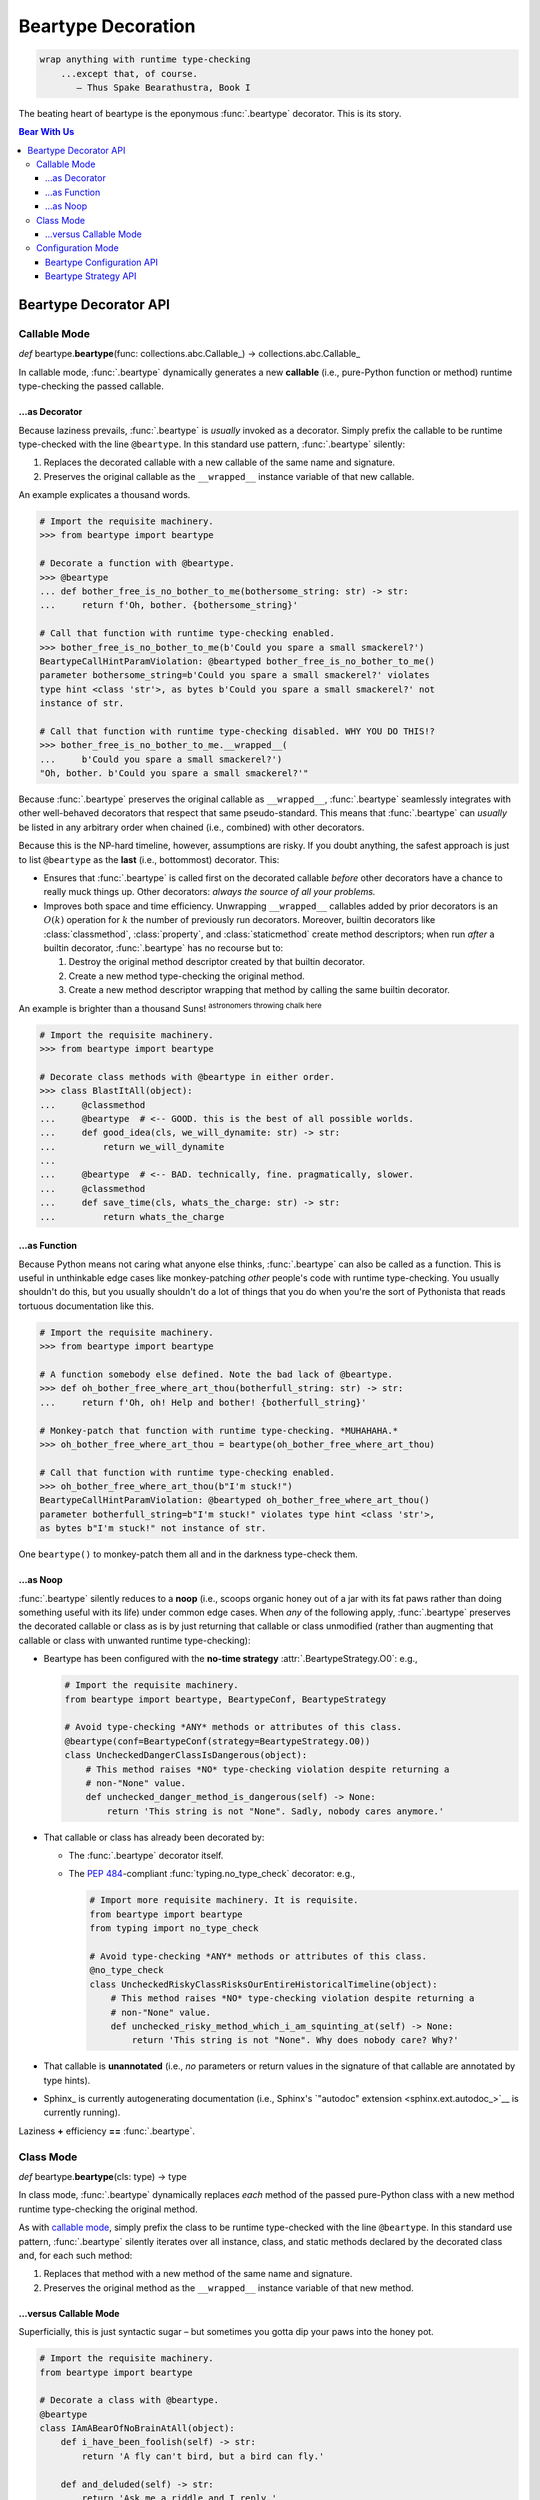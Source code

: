 .. # ------------------( LICENSE                             )------------------
.. # Copyright (c) 2014-2023 Beartype authors.
.. # See "LICENSE" for further details.
.. #
.. # ------------------( SYNOPSIS                            )------------------
.. # Child reStructuredText (reST) document detailing the public-facing API of
.. # the @beartype.beartype decorator and associated data structures.

.. # ------------------( METADATA                            )------------------
.. # Fully-qualified name of the (sub)package described by this document,
.. # enabling this document to be externally referenced as :mod:`{name}`.
.. py:module:: beartype

.. # ------------------( MAIN                                )------------------

*******************
Beartype Decoration
*******************

.. code-block:: text

   wrap anything with runtime type-checking
       ...except that, of course.
          — Thus Spake Bearathustra, Book I

.. # FIXME: Revise all hard-code references to this decorator (e.g.,
.. # "``@beartype``", "``@beartype.beartype``) into actual beartype.beartype_
.. # interlinks, please.

The beating heart of beartype is the eponymous :func:`.beartype` decorator. This
is its story.

.. # ------------------( TABLES OF CONTENTS                  )------------------
.. # Table of contents, excluding the above document heading. While the
.. # official reStructuredText documentation suggests that a language-specific
.. # heading will automatically prepend this table, this does *NOT* appear to
.. # be the case. Instead, this heading must be explicitly declared.

.. contents:: **Bear With Us**
   :local:

.. # ------------------( DESCRIPTION                         )------------------

Beartype Decorator API
######################

.. py:decorator::
   beartype( \
       cls: type | None = None, \
       func: collections.abc.Callable | None = None, \
       conf: BeartypeConf = BeartypeConf(), \
   ) -> object

   :arg cls: Pure-Python class to be decorated.
   :type cls: type | None
   :arg func: Pure-Python function or method to be decorated.
   :type func: collections.abc.Callable | None
   :arg conf: Beartype configuration. Defaults to the default configuration
              performing :math:`O(1)` type-checking.
   :type conf: beartype.BeartypeConf
   :return: Passed class or callable wrapped with runtime type-checking.

   Augment the passed object with performant runtime type-checking. Unlike most
   decorators, ``@beartype`` has three orthogonal modes of operation:

   * `Class mode <class mode_>`__ – in which you decorate a class
     with ``@beartype``, which then iteratively decorates all methods declared
     by that class with ``@beartype``. This is the recommended mode for
     **object-oriented logic.**
   * `Callable mode <callable mode_>`__ – in which you decorate a
     function or method with ``@beartype``, which then dynamically generates a
     new function or method wrapping the original function or method with
     performant runtime type-checking. This is the recommended mode for
     **procedural logic.**
   * `Configuration mode <configuration mode_>`__ – in which you create your
     own app-specific ``@beartype`` decorator **configured** for your exact use
     case.

   When chaining multiple decorators, order of decoration is significant but
   conditionally depends on the mode of operation. Specifically, in:

   * `Class mode <class mode_>`__, ``@beartype`` should usually be listed
     *first*.
   * `Callable mode <callable mode_>`__,  ``@beartype`` should usually be listed
     *last*.

   It's not our fault. Surely documentation would never decieve you.

.. _callable mode:

Callable Mode
*************

*def* beartype.\ **beartype**\ (func: collections.abc.Callable_) ->
collections.abc.Callable_

In callable mode, :func:`.beartype` dynamically generates a new **callable**
(i.e., pure-Python function or method) runtime type-checking the passed
callable.

...as Decorator
===============

Because laziness prevails, :func:`.beartype` is *usually* invoked as a
decorator. Simply prefix the callable to be runtime type-checked with the line
``@beartype``. In this standard use pattern, :func:`.beartype` silently:

#. Replaces the decorated callable with a new callable of the same name and
   signature.
#. Preserves the original callable as the ``__wrapped__`` instance variable of
   that new callable.

An example explicates a thousand words.

.. code-block:: pycon

   # Import the requisite machinery.
   >>> from beartype import beartype

   # Decorate a function with @beartype.
   >>> @beartype
   ... def bother_free_is_no_bother_to_me(bothersome_string: str) -> str:
   ...     return f'Oh, bother. {bothersome_string}'

   # Call that function with runtime type-checking enabled.
   >>> bother_free_is_no_bother_to_me(b'Could you spare a small smackerel?')
   BeartypeCallHintParamViolation: @beartyped bother_free_is_no_bother_to_me()
   parameter bothersome_string=b'Could you spare a small smackerel?' violates
   type hint <class 'str'>, as bytes b'Could you spare a small smackerel?' not
   instance of str.

   # Call that function with runtime type-checking disabled. WHY YOU DO THIS!?
   >>> bother_free_is_no_bother_to_me.__wrapped__(
   ...     b'Could you spare a small smackerel?')
   "Oh, bother. b'Could you spare a small smackerel?'"

Because :func:`.beartype` preserves the original callable as ``__wrapped__``,
:func:`.beartype` seamlessly integrates with other well-behaved decorators that
respect that same pseudo-standard. This means that :func:`.beartype` can
*usually* be listed in any arbitrary order when chained (i.e., combined) with
other decorators.

Because this is the NP-hard timeline, however, assumptions are risky. If you
doubt anything, the safest approach is just to list ``@beartype`` as the
**last** (i.e., bottommost) decorator. This:

* Ensures that :func:`.beartype` is called first on the decorated callable
  *before* other decorators have a chance to really muck things up. Other
  decorators: *always the source of all your problems.*
* Improves both space and time efficiency. Unwrapping ``__wrapped__`` callables
  added by prior decorators is an :math:`O(k)` operation for :math:`k` the
  number of previously run decorators. Moreover, builtin decorators like
  :class:`classmethod`, :class:`property`, and :class:`staticmethod` create
  method descriptors; when run *after* a builtin decorator, :func:`.beartype`
  has no recourse but to:

  #. Destroy the original method descriptor created by that builtin decorator.
  #. Create a new method type-checking the original method.
  #. Create a new method descriptor wrapping that method by calling the same
     builtin decorator.

An example is brighter than a thousand Suns! :sup:`astronomers throwing
chalk here`

.. code-block:: pycon

   # Import the requisite machinery.
   >>> from beartype import beartype

   # Decorate class methods with @beartype in either order.
   >>> class BlastItAll(object):
   ...     @classmethod
   ...     @beartype  # <-- GOOD. this is the best of all possible worlds.
   ...     def good_idea(cls, we_will_dynamite: str) -> str:
   ...         return we_will_dynamite
   ...
   ...     @beartype  # <-- BAD. technically, fine. pragmatically, slower.
   ...     @classmethod
   ...     def save_time(cls, whats_the_charge: str) -> str:
   ...         return whats_the_charge

...as Function
==============

Because Python means not caring what anyone else thinks, :func:`.beartype` can
also be called as a function. This is useful in unthinkable edge cases like
monkey-patching *other* people's code with runtime type-checking. You usually
shouldn't do this, but you usually shouldn't do a lot of things that you do when
you're the sort of Pythonista that reads tortuous documentation like this.

.. code-block:: pycon

   # Import the requisite machinery.
   >>> from beartype import beartype

   # A function somebody else defined. Note the bad lack of @beartype.
   >>> def oh_bother_free_where_art_thou(botherfull_string: str) -> str:
   ...     return f'Oh, oh! Help and bother! {botherfull_string}'

   # Monkey-patch that function with runtime type-checking. *MUHAHAHA.*
   >>> oh_bother_free_where_art_thou = beartype(oh_bother_free_where_art_thou)

   # Call that function with runtime type-checking enabled.
   >>> oh_bother_free_where_art_thou(b"I'm stuck!")
   BeartypeCallHintParamViolation: @beartyped oh_bother_free_where_art_thou()
   parameter botherfull_string=b"I'm stuck!" violates type hint <class 'str'>,
   as bytes b"I'm stuck!" not instance of str.

One ``beartype()`` to monkey-patch them all and in the darkness type-check them.

.. _api_decor:noop:

...as Noop
==========

:func:`.beartype` silently reduces to a **noop** (i.e., scoops organic honey out
of a jar with its fat paws rather than doing something useful with its life)
under common edge cases. When *any* of the following apply, :func:`.beartype`
preserves the decorated callable or class as is by just returning that callable
or class unmodified (rather than augmenting that callable or class with unwanted
runtime type-checking):

* Beartype has been configured with the **no-time strategy**
  :attr:`.BeartypeStrategy.O0`: e.g.,

  .. code-block:: python

     # Import the requisite machinery.
     from beartype import beartype, BeartypeConf, BeartypeStrategy

     # Avoid type-checking *ANY* methods or attributes of this class.
     @beartype(conf=BeartypeConf(strategy=BeartypeStrategy.O0))
     class UncheckedDangerClassIsDangerous(object):
         # This method raises *NO* type-checking violation despite returning a
         # non-"None" value.
         def unchecked_danger_method_is_dangerous(self) -> None:
             return 'This string is not "None". Sadly, nobody cares anymore.'

* That callable or class has already been decorated by:

  * The :func:`.beartype` decorator itself.
  * The :pep:`484`\ -compliant :func:`typing.no_type_check` decorator: e.g.,

    .. code-block:: python

       # Import more requisite machinery. It is requisite.
       from beartype import beartype
       from typing import no_type_check

       # Avoid type-checking *ANY* methods or attributes of this class.
       @no_type_check
       class UncheckedRiskyClassRisksOurEntireHistoricalTimeline(object):
           # This method raises *NO* type-checking violation despite returning a
           # non-"None" value.
           def unchecked_risky_method_which_i_am_squinting_at(self) -> None:
               return 'This string is not "None". Why does nobody care? Why?'

* That callable is **unannotated** (i.e., *no* parameters or return values in
  the signature of that callable are annotated by type hints).
* Sphinx_ is currently autogenerating documentation (i.e., Sphinx's
  `"autodoc" extension <sphinx.ext.autodoc_>`__ is currently running).

Laziness **+** efficiency **==** :func:`.beartype`.

.. _class mode:

Class Mode
**********

*def* beartype.\ **beartype**\ (cls: type) -> type

In class mode, :func:`.beartype` dynamically replaces *each* method of the
passed pure-Python class with a new method runtime type-checking the original
method.

As with `callable mode <callable mode_>`__, simply prefix the class to be
runtime type-checked with the line ``@beartype``. In this standard use pattern,
:func:`.beartype` silently iterates over all instance, class, and static methods
declared by the decorated class and, for each such method:

#. Replaces that method with a new method of the same name and signature.
#. Preserves the original method as the ``__wrapped__`` instance variable of
   that new method.

...versus Callable Mode
=======================

Superficially, this is just syntactic sugar – but sometimes you gotta dip your
paws into the honey pot.

.. code-block:: python

   # Import the requisite machinery.
   from beartype import beartype

   # Decorate a class with @beartype.
   @beartype
   class IAmABearOfNoBrainAtAll(object):
       def i_have_been_foolish(self) -> str:
           return 'A fly can't bird, but a bird can fly.'

       def and_deluded(self) -> str:
           return 'Ask me a riddle and I reply.'

   # ...or just decorate class methods directly with @beartype.
   # The class above is *EXACTLY* equivalent to the class below.
   class IAmABearOfNoBrainAtAll(object):
       @beartype
       def i_have_been_foolish(self) -> str:
           return 'A fly can't bird, but a bird can fly.'

       @beartype
       def and_deluded(self) -> str:
           return 'Ask me a riddle and I reply.'

Pragmatically, this is *not* just syntactic sugar. You *must* decorate classes
(rather than merely methods) with :func:`.beartype` to type-check the following:

* **Class-centric type hints** (i.e., type hints like the :pep:`673`\ -compliant
  typing.Self_ attribute that describe the decorated class itself). To
  type-check these kinds of type hints, :func:`.beartype` needs access to the
  class. :func:`.beartype` lacks access to the class when decorating methods
  directly. Instead, you *must* decorate classes by :func:`.beartype` for
  classes declaring one or more methods annotated by one or more class-centric
  type hints.
* **Dataclasses.** The standard :obj:`dataclasses.dataclass` decorator
  dynamically generates and adds new dunder methods (e.g., ``__init__()``,
  ``__eq__()``, ``__hash__()``) to the decorated class. These methods do *not*
  physically exist and thus *cannot* be decorated directly with
  :func:`.beartype`. Instead, you *must* decorate dataclasses first by
  ``@beartype`` and then by ``@dataclasses.dataclass``. Order is significant, of
  course. ``</sigh>``

When decorating classes, ``@beartype`` should *usually* be listed as the
**first** (i.e., topmost) decorator. This ensures that :func:`.beartype` is
called last on the decorated class *after* other decorators have a chance to
dynamically monkey-patch that class (e.g., by adding new methods to that class).
:func:`.beartype` will then type-check the monkey-patched functionality as well.

Come for the working examples. Stay for the wild hand-waving.

.. code-block:: python

   # Import the requisite machinery.
   from beartype import beartype
   from dataclasses import dataclass

   # Decorate a dataclass first with @beartype and then with @dataclass. If you
   # accidentally reverse this order of decoration, methods added by @dataclass
   # like __init__() will *NOT* be type-checked by @beartype. (Blame Guido.)
   @beartype
   @dataclass
   class SoTheyWentOffTogether(object):
       a_little_boy_and_his_bear: str | bytes
       will_always_be_playing:    str | None = None

.. _configuration mode:

Configuration Mode
******************

*def* beartype.\ **beartype**\ (conf: beartype.BeartypeConf) ->
collections.abc.Callable[[T], T]

In configuration mode, :func:`.beartype` dynamically generates a new
:func:`.beartype` decorator – configured uniquely for your exact use case. You
too may cackle villainously as you feel the unbridled power of your keyboard.

.. code-block:: python

   # Import the requisite machinery.
   from beartype import beartype, BeartypeConf, BeartypeStrategy

   # Dynamically create a new @monotowertype decorator configured to:
   # * Avoid outputting colors in type-checking violations.
   # * Enable support for the implicit numeric tower standardized by PEP 484.
   monotowertype = beartype(conf=BeartypeConf(
       is_color=False, is_pep484_tower=True))

   # Decorate with this decorator rather than @beartype everywhere.
   @monotowertype
   def muh_colorless_permissive_func(int_or_float: float) -> float:
       return int_or_float ** int_or_float ^ round(int_or_float)

Configuration: *because you know best*.

Beartype Configuration API
==========================

.. py:class::
   BeartypeConf( \
       *, \
       is_color: bool | None = None, \
       is_debug: bool = False, \
       is_pep484_tower: bool = False, \
       strategy: BeartypeStrategy = BeartypeStrategy.O1, \
   )

   **Beartype configuration** (i.e., self-caching dataclass instance
   encapsulating all flags, options, settings, and other metadata configuring
   each type-checking operation performed by beartype – including each
   decoration of a callable or class by the :func:`.beartype` decorator).

   The default configuration ``BeartypeConf()`` configures beartype to:

   * Perform :math:`O(1)` constant-time type-checking for safety, scalability,
     and efficiency.
   * Disable support for `PEP 484's implicit numeric tower <implicit numeric
     tower_>`__.
   * Disable developer-specific debugging logic.
   * Conditionally output color when standard output is attached to a terminal.

   Beartype configurations are immutable objects memoized (i.e., cached) on the
   unordered set of all passed parameters:

   .. code-block:: pycon

      >>> from beartype import BeartypeConf
      >>> BeartypeConf() is BeartypeConf()
      True
      >>> BeartypeConf(is_color=False) is BeartypeConf(is_color=False)
      True

   Beartype configurations are comparable under equality:

   .. code-block:: pycon

      >>> BeartypeConf(is_color=False) == BeartypeConf(is_color=True)
      False

   Beartype configurations are hashable and thus suitable for use as dictionary
   keys and set members:

   .. code-block:: pycon

      >>> BeartypeConf(is_color=False) == BeartypeConf(is_color=True)
      False
      >>> confs = {BeartypeConf(), BeartypeConf(is_color=False)}
      >>> BeartypeConf() in confs
      True

   Beartype configurations support meaningful :func:`repr` output:

   .. code-block:: pycon

      >>> repr(BeartypeConf())
      'BeartypeConf(is_color=None, is_debug=False, is_pep484_tower=False, strategy=<BeartypeStrategy.O1: 2>)'

   Beartype configurations expose read-only public properties of the same names
   as the above parameters:

   .. code-block:: pycon

      >>> BeartypeConf().is_color
      None
      >>> BeartypeConf().strategy
      <BeartypeStrategy.O1: 2>

   Beartype configurations support these **optional read-only keyword-only**
   parameters at instantiation time:

   .. py:attribute:: is_color

          ``Type:`` :class:`bool` | :data:`None` = :data:`None`

      Tri-state boolean governing how and whether beartype colours
      **type-checking violations** (i.e., human-readable
      :exc:`beartype.roar.BeartypeCallHintViolation` exceptions) with
      POSIX-compliant ANSI escape sequences for readability. Specifically, if
      this boolean is:

      * :data:`False`, beartype *never* colours type-checking violations raised
        by callables configured with this configuration.
      * :data:`True`, beartype *always* colours type-checking violations raised
        by callables configured with this configuration.
      * :data:`None`, beartype conditionally colours type-checking violations
        raised by callables configured with this configuration only when
        standard output is attached to an interactive terminal.

      Defaults to :data:`None`.

      The standard use case is to dynamically define your own app-specific
      :func:`.beartype` decorator unconditionally disabling colours in
      type-checking violations, usually due to one or more frameworks in your
      application stack failing to support ANSI escape sequences. Please file
      upstream issues with those frameworks requesting ANSI support. In the
      meanwhile, behold the monochromatic powers of... ``@monobeartype``!

      .. code-block:: python

         # Import the requisite machinery.
         from beartype import beartype, BeartypeConf

         # Dynamically create a new @monobeartype decorator disabling colour.
         monobeartype = beartype(conf=BeartypeConf(is_color=False))

         # Decorate with this decorator rather than @beartype everywhere.
         @monobeartype
         def muh_colorless_func() -> str:
             return b'In the kingdom of the blind, you are now king.'

      .. versionadded:: 0.12.0

   .. py:attribute:: is_debug

          ``Type:`` :class:`bool` = :data:`False`

      :data:`True` only if debugging the :func:`.beartype` decorator. If you're
      curious as to what exactly (if anything) :func:`.beartype` is doing on
      your behalf, temporarily enable this boolean. Specifically, enabling this
      boolean (*in no particular order*):

      * Caches the body of each type-checking wrapper function dynamically
        generated by :func:`.beartype` with the standard :mod:`linecache`
        module, enabling these function bodies to be introspected at runtime
        *and* improving the readability of tracebacks whose call stacks contain
        one or more calls to these :func:`.beartype`-decorated functions.
      * Prints the definition (including both the signature and body) of each
        type-checking wrapper function dynamically generated by :func:.beartype`
        to standard output.
      * Appends to the declaration of each **hidden parameter** (i.e., whose
        name is prefixed by ``"__beartype_"`` and whose value is that of an
        external attribute internally referenced in the body of that function)
        a comment providing the machine-readable representation of the initial
        value of that parameter, stripped of newlines and truncated to a
        hopefully sensible length. Since the low-level string munger called to
        do so is shockingly slow, these comments are conditionally embedded in
        type-checking wrapper functions *only* when this boolean is enabled.

      Defaults to :data:`False`. Eye-gouging sample output or it didn't happen,
      so:

      .. code-block:: pycon

         # Import the requisite machinery.
         >>> from beartype import beartype, BeartypeConf

         # Dynamically create a new @bugbeartype decorator enabling debugging.
         # Insider D&D jokes in my @beartype? You'd better believe. It's happening.
         >>> bugbeartype = beartype(conf=BeartypeConf(is_debug=True))

         # Decorate with this decorator rather than @beartype everywhere.
         >>> @bugbeartype
         ... def muh_bugged_func() -> str:
         ...     return b'Consistency is the bugbear that frightens little minds.'
         (line 0001) def muh_bugged_func(
         (line 0002)     *args,
         (line 0003)     __beartype_func=__beartype_func, # is <function muh_bugged_func at 0x7f52733bad40>
         (line 0004)     __beartype_conf=__beartype_conf, # is "BeartypeConf(is_color=None, is_debug=True, is_pep484_tower=False, strategy=<BeartypeStrategy...
         (line 0005)     __beartype_get_violation=__beartype_get_violation, # is <function get_beartype_violation at 0x7f5273081d80>
         (line 0006)     **kwargs
         (line 0007) ):
         (line 0008)     # Call this function with all passed parameters and localize the value
         (line 0009)     # returned from this call.
         (line 0010)     __beartype_pith_0 = __beartype_func(*args, **kwargs)
         (line 0011)
         (line 0012)     # Noop required to artificially increase indentation level. Note that
         (line 0013)     # CPython implicitly optimizes this conditional away. Isn't that nice?
         (line 0014)     if True:
         (line 0015)         # Type-check this passed parameter or return value against this
         (line 0016)         # PEP-compliant type hint.
         (line 0017)         if not isinstance(__beartype_pith_0, str):
         (line 0018)             raise __beartype_get_violation(
         (line 0019)                 func=__beartype_func,
         (line 0020)                 conf=__beartype_conf,
         (line 0021)                 pith_name='return',
         (line 0022)                 pith_value=__beartype_pith_0,
         (line 0023)             )
         (line 0024)
         (line 0025)     return __beartype_pith_0

   .. py:attribute:: is_pep484_tower

          ``Type:`` :class:`bool` = :data:`False`

      :data:`True` only if enabling support for `PEP 484's implicit numeric
      tower <implicit numeric tower_>`__ (i.e., lossy conversion of integers to
      floating-point numbers as well as both integers and floating-point numbers
      to complex numbers). Specifically, enabling this instructs beartype to
      automatically expand:

      * All :class:`float` type hints to :class:`float` ``|`` :class:`int`, thus
        implicitly accepting both integers and floating-point numbers for
        objects annotated as only accepting floating-point numbers.
      * All :class:`complex` type hints to :class:`complex` ``|`` :class:`float`
        ``|`` :class:`int`, thus implicitly accepting integers, floating-point,
        and complex numbers for objects annotated as only accepting complex
        numbers.

      Defaults to :data:`False` to minimize precision error introduced by lossy
      conversions from integers to floating-point numbers to complex numbers.
      Since most integers do *not* have exact representations as floating-point
      numbers, each conversion of an integer into a floating-point number
      typically introduces a small precision error that accumulates over
      multiple conversions and operations into a larger precision error.
      Enabling this improves the usability of public APIs at a cost of
      introducing precision errors.

      The standard use case is to dynamically define your own app-specific
      :func:`.beartype` decorator unconditionally enabling support for the
      implicit numeric tower, usually as a convenience to your userbase who do
      *not* particularly care about the above precision concerns. Behold the
      permissive powers of... ``@beartowertype``!

      .. code-block:: python

         # Import the requisite machinery.
         from beartype import beartype, BeartypeConf

         # Dynamically create a new @beartowertype decorator enabling the tower.
         beartowertype = beartype(conf=BeartypeConf(is_pep484_tower=True))

         # Decorate with this decorator rather than @beartype everywhere.
         @beartowertype
         def crunch_numbers(numbers: list[float]) -> float:
             return sum(numbers)

         # This is now fine.
         crunch_numbers([3, 1, 4, 1, 5, 9])

         # This is still fine, too.
         crunch_numbers([3.1, 4.1, 5.9])

      .. versionadded:: 0.12.0

   .. py:attribute:: strategy

          ``Type:`` :class:`.BeartypeStrategy` = :attr:`.BeartypeStrategy.O1`

      **Type-checking strategy** (i.e., :class:`.BeartypeStrategy` enumeration
      member dictating how many items are type-checked at each nesting level of
      each container and thus how responsively beartype type-checks containers).
      This setting governs the core tradeoff in runtime type-checking between:

      * **Overhead** in the amount of time that beartype spends type-checking.
      * **Completeness** in the number of objects that beartype type-checks.

      As beartype gracefully scales up to check larger and larger containers,
      so beartype simultaneously scales down to check fewer and fewer items of
      those containers. This scalability preserves performance regardless of
      container size while increasing the likelihood of false negatives (i.e.,
      failures to catch invalid items in large containers) as container size
      increases. You can either type-check a small number of objects nearly
      instantaneously *or* you can type-check a large number of objects slowly.
      Pick one.

      Defaults to :attr:`.BeartypeStrategy.O1`, the constant-time :math:`O(1)`
      strategy – maximizing scalability at a cost of also maximizing false
      positives.

Beartype Strategy API
=====================

.. py:class:: BeartypeStrategy

       ``Superclass(es):`` :class:`enum.Enum`

   Enumeration of all kinds of **type-checking strategies** (i.e., competing
   procedures for type-checking objects passed to or returned from
   :func:`.beartype`-decorated callables, each with concomitant tradeoffs with
   respect to runtime complexity and quality assurance).

   Strategies are intentionally named according to `conventional Big O notation
   <Big O_>`__ (e.g., :attr:`.BeartypeStrategy.On` enables the :math:`O(n)`
   strategy). Strategies are established per-decoration at the fine-grained
   level of callables decorated by the :func:`.beartype` decorator. Simply set
   the :attr:`.BeartypeConf.strategy` parameter of the :class:`.BeartypeConf`
   object passed as the optional ``conf`` parameter to the :func:`.beartype`
   decorator.

   .. code-block:: python

      # Import the requisite machinery.
      from beartype import beartype, BeartypeConf, BeartypeStrategy

      # Dynamically create a new @slowmobeartype decorator enabling "full fat"
      # O(n) type-checking.
      slowmobeartype = beartype(conf=BeartypeConf(strategy=BeartypeStrategy.On))

      # Type-check all items of the passed list. Do this only when you pretend
      # to know in your guts that this list will *ALWAYS* be ignorably small.
      @bslowmobeartype
      def type_check_like_maple_syrup(liquid_gold: list[int]) -> str:
          return 'The slowest noop yet envisioned? You're not wrong.'

   Strategies enforce their corresponding runtime complexities (e.g.,
   :math:`O(n)`) across *all* type-checks performed for callables enabling those
   strategies. For example, a callable configured by the
   :attr:`.BeartypeStrategy.On` strategy will exhibit linear :math:`O(n)`
   complexity as its overhead for type-checking each nesting level of each
   container passed to and returned from that callable.

   This enumeration defines these members:

   .. py:attribute:: On

          ``Type:`` :class:`beartype.cave.EnumMemberType`

      **Linear-time strategy:** the :math:`O(n)` strategy, type-checking
      *all* items of a container.

      .. note::

         **This strategy is currently unimplemented.** Still, interested users
         are advised to opt-in to this strategy now; your code will then
         type-check as desired on the first beartype release supporting this
         strategy.

         Beartype: *We're here for you, fam.*

   .. py:attribute:: Ologn

          ``Type:`` :class:`beartype.cave.EnumMemberType`

      **Logarithmic-time strategy:** the :math:`O(\log n)` strategy,
      type-checking a randomly selected number of items ``log(len(obj))`` of
      each container ``obj``.

      .. note::

         **This strategy is currently unimplemented.** Still, interested users
         are advised to opt-in to this strategy now; your code will then
         type-check as desired on the first beartype release supporting this
         strategy.

         Beartype: *We're here for you, fam.*

   .. py:attribute:: O1

          ``Type:`` :class:`beartype.cave.EnumMemberType`

      **Constant-time strategy:** the default :math:`O(1)` strategy,
      type-checking a single randomly selected item of each container. As the
      default, this strategy need *not* be explicitly enabled.

   .. py:attribute:: O0

          ``Type:`` :class:`beartype.cave.EnumMemberType`

      **No-time strategy,** disabling type-checking for a decorated callable by
      reducing :func:`.beartype` to the identity decorator for that callable.
      This strategy is functionally equivalent to but more general-purpose than
      the standard :func:`typing.no_type_check` decorator; whereas
      :func:`typing.no_type_check` only applies to callables, this strategy
      applies to *any* context accepting a beartype configuration such as:

      * The :func:`.beartype` decorator decorating a class.
      * The :func:`beartype.door.is_bearable` function.
      * The :func:`beartype.door.die_if_unbearable` function.
      * The :meth:`beartype.door.TypeHint.is_bearable` method.
      * The :meth:`beartype.door.TypeHint.die_if_unbearable` method.

      Just like in real life, there exist valid use cases for doing absolutely
      nothing – including:

      * **Blacklisting callables.** While seemingly useless, this strategy
        allows callers to selectively prevent callables that would otherwise be
        type-checked (e.g., due to class decorations or import hooks) from
        being type-checked:

        .. code-block:: python

           # Import the requisite machinery.
           from beartype import beartype, BeartypeConf, BeartypeStrategy

           # Dynamically create a new @nobeartype decorator disabling type-checking.
           nobeartype = beartype(conf=BeartypeConf(strategy=BeartypeStrategy.O0))

           # Automatically decorate all methods of this class...
           @beartype
           class TypeCheckedClass(object):
               # Including this method, which raises a type-checking violation
               # due to returning a non-"None" value.
               def type_checked_method(self) -> None:
                   return 'This string is not "None". Apparently, that is a problem.'

               # Excluding this method, which raises *NO* type-checking
               # violation despite returning a non-"None" value.
               @nobeartype
               def non_type_checked_method(self) -> None:
                   return 'This string is not "None". Thankfully, no one cares.'

      * **Eliding overhead.** Beartype :ref:`already exhibits near-real-time
        overhead of less than 1µs (one microsecond, one millionth of a second)
        per call of type-checked callables <faq:realtime>`. When even that
        negligible overhead isn't negligible enough, brave callers considering
        an occupational change may globally disable *all* type-checking
        performed by beartype. Prepare your resume beforehand. Also, do so
        *only* under production builds intended for release; development builds
        intended for testing should preserve type-checking.

        Either:

        * `Pass Python the "-O" command-line option <-O_>`__, which beartype
          respects.
        * `Run Python under the "PYTHONOPTIMIZE" environment variable
          <PYTHONOPTIMIZE_>`__, which beartype also respects.
        * Define a new ``@maybebeartype`` decorator disabling type-checking when
          an app-specific constant ``I_AM_RELEASE_BUILD`` defined elsewhere is
          enabled:

          .. code-block:: python

             # Import the requisite machinery.
             from beartype import beartype, BeartypeConf, BeartypeStrategy

             # Let us pretend you know what you are doing for a hot moment.
             from your_app import I_AM_RELEASE_BUILD

             # Dynamically create a new @maybebeartype decorator disabling
             # type-checking when "I_AM_RELEASE_BUILD" is enabled.
             maybebeartype = beartype(conf=BeartypeConf(strategy=(
                 BeartypeStrategy.O0
                 if I_AM_RELEASE_BUILD else
                 BeartypeStrategy.O1
             ))

             # Decorate with this decorator rather than @beartype everywhere.
             @maybebeartype
             def muh_performance_critical_func(big_list: list[int]) -> int:
                 return sum(big_list)
